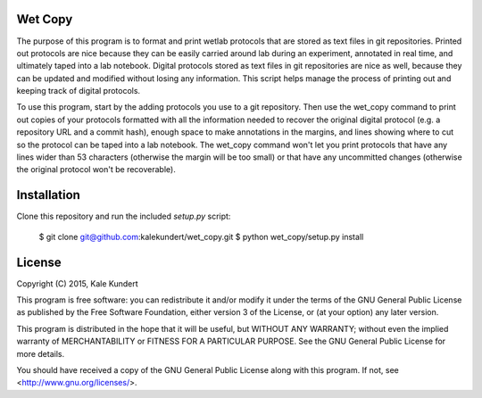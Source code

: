 Wet Copy
========
The purpose of this program is to format and print wetlab protocols that are 
stored as text files in git repositories.  Printed out protocols are nice 
because they can be easily carried around lab during an experiment, annotated 
in real time, and ultimately taped into a lab notebook.  Digital protocols 
stored as text files in git repositories are nice as well, because they can be 
updated and modified without losing any information.  This script helps manage 
the process of printing out and keeping track of digital protocols.

To use this program, start by the adding protocols you use to a git repository. 
Then use the wet_copy command to print out copies of your protocols formatted 
with all the information needed to recover the original digital protocol (e.g. 
a repository URL and a commit hash), enough space to make annotations in the 
margins, and lines showing where to cut so the protocol can be taped into a lab 
notebook.  The wet_copy command won't let you print protocols that have any 
lines wider than 53 characters (otherwise the margin will be too small) or that 
have any uncommitted changes (otherwise the original protocol won't be 
recoverable).

Installation
============
Clone this repository and run the included `setup.py` script:

    $ git clone git@github.com:kalekundert/wet_copy.git
    $ python wet_copy/setup.py install

License
=======
Copyright (C) 2015, Kale Kundert

This program is free software: you can redistribute it and/or modify it under 
the terms of the GNU General Public License as published by the Free Software 
Foundation, either version 3 of the License, or (at your option) any later 
version.

This program is distributed in the hope that it will be useful, but WITHOUT ANY 
WARRANTY; without even the implied warranty of MERCHANTABILITY or FITNESS FOR A 
PARTICULAR PURPOSE.  See the GNU General Public License for more details.

You should have received a copy of the GNU General Public License along with 
this program.  If not, see <http://www.gnu.org/licenses/>.


